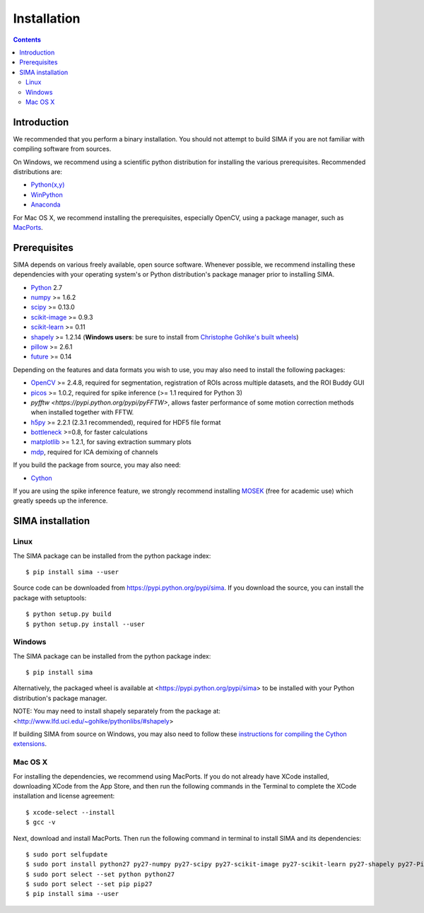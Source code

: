 ************
Installation
************

.. Contents::

Introduction
============

We recommended that you perform a binary installation. You should not attempt
to build SIMA if you are not familiar with compiling software from sources.

On Windows, we recommend using a scientific python distribution for installing
the various prerequisites. Recommended distributions are:

* `Python(x,y) <http://code.google.com/p/pythonxy/>`_
* `WinPython <http://winpython.sourceforge.net/>`_
* `Anaconda <https://store.continuum.io/cshop/anaconda>`_

For Mac OS X, we recommend installing the prerequisites, especially OpenCV,
using a package manager, such as `MacPorts <http://www.macports.org>`_.

Prerequisites
=============

SIMA depends on various freely available, open source software. Whenever
possible, we recommend installing these dependencies with your operating
system's or Python distribution's package manager prior to installing SIMA.

* `Python <http://python.org>`_ 2.7 
* `numpy <http://www.scipy.org>`_ >= 1.6.2
* `scipy <http://www.scipy.org>`_ >= 0.13.0
* `scikit-image <http://scikit-image.org>`_ >= 0.9.3
* `scikit-learn <http://scikit-learn.org>`_ >= 0.11
* `shapely <https://pypi.python.org/pypi/Shapely>`_ >= 1.2.14 (**Windows users**: be sure to install from `Christophe Gohlke's built wheels <http://www.lfd.uci.edu/~gohlke/pythonlibs/#shapely>`_)
* `pillow <https://pypi.python.org/pypi/Pillow>`_ >= 2.6.1
* `future <https://pypi.python.org/pypi/future>`_ >= 0.14

Depending on the features and data formats you wish to use, you may also need
to install the following packages:

* `OpenCV <http://opencv.org>`_ >= 2.4.8, required for segmentation,
  registration of ROIs across multiple datasets, and the ROI Buddy GUI
* `picos <http://picos.zib.de>`_ >= 1.0.2, required for spike inference (>= 1.1 required for Python 3)
* `pyfftw <https://pypi.python.org/pypi/pyFFTW>`, allows faster performance of some motion correction methods when installed together with FFTW.
* `h5py <http://www.h5py.org>`_ >= 2.2.1 (2.3.1 recommended), required for HDF5 file format 
* `bottleneck <http://pypi.python.org/pypi/Bottleneck>`_ >=0.8, for faster calculations
* `matplotlib <http://matplotlib.org>`_ >= 1.2.1, for saving extraction summary plots
* `mdp <http://mdp-toolkit.sourceforge.net>`_, required for ICA demixing of
  channels

If you build the package from source, you may also need:

* `Cython <http://cython.org>`_

If you are using the spike inference feature, we strongly recommend installing
`MOSEK <https://www.mosek.com/>`_ (free for academic use) which greatly speeds
up the inference.

SIMA installation
=================

Linux
-----
The SIMA package can be installed from the python package index::

    $ pip install sima --user 

Source code can be downloaded from https://pypi.python.org/pypi/sima.  If you
download the source, you can install the package with setuptools::

    $ python setup.py build
    $ python setup.py install --user

Windows
-------
The SIMA package can be installed from the python package index::

    $ pip install sima

Alternatively, the packaged wheel is available at
<https://pypi.python.org/pypi/sima> to be installed with your Python
distribution's package manager.

NOTE: You may need to install shapely separately from the package at:
<http://www.lfd.uci.edu/~gohlke/pythonlibs/#shapely>

If building SIMA from source on Windows, you may also need to follow these
`instructions for compiling the Cython extensions
<https://github.com/cython/cython/wiki/CythonExtensionsOnWindows>`_.

Mac OS X
--------
For installing the dependencies, we recommend using MacPorts. If you do not already
have XCode installed, downloading XCode from the App Store, and then run the following
commands in the Terminal to complete the XCode installation and license agreement::

    $ xcode-select --install
    $ gcc -v

Next, download and install MacPorts. Then run the following command in terminal to
install SIMA and its dependencies::

    $ sudo port selfupdate
    $ sudo port install python27 py27-numpy py27-scipy py27-scikit-image py27-scikit-learn py27-shapely py27-Pillow py27-matplotlib py27-bottleneck py27-pip py27-h5py opencv +python27
    $ sudo port select --set python python27
    $ sudo port select --set pip pip27
    $ pip install sima --user
